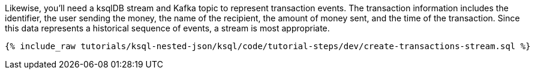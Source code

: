Likewise, you'll need a ksqlDB stream and Kafka topic to represent transaction events. The transaction information includes the identifier, the user sending the money, the name of the recipient, the amount of money sent, and the time of the transaction. Since this data represents a historical sequence of events, a stream is most appropriate.

+++++
<pre class="snippet"><code class="sql">{% include_raw tutorials/ksql-nested-json/ksql/code/tutorial-steps/dev/create-transactions-stream.sql %}</code></pre>
+++++
